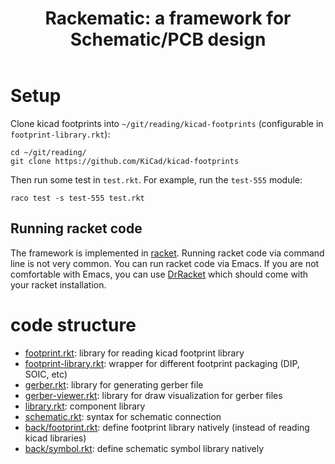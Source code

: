 #+TITLE: Rackematic: a framework for Schematic/PCB design

* Setup
Clone kicad footprints into =~/git/reading/kicad-footprints= (configurable in
=footprint-library.rkt=):

#+begin_example
cd ~/git/reading/
git clone https://github.com/KiCad/kicad-footprints
#+end_example

Then run some test in =test.rkt=. For example, run the =test-555= module:

#+begin_example
raco test -s test-555 test.rkt
#+end_example

** Running racket code
The framework is implemented in [[https://racket-lang.org/][racket]]. Running racket code via command line is
not very common. You can run racket code via Emacs. If you are not comfortable
with Emacs, you can use [[https://docs.racket-lang.org/drracket/index.html][DrRacket]] which should come with your racket
installation.

* code structure

- [[file:footprint.rkt][footprint.rkt]]: library for reading kicad footprint library
- [[file:footprint-library.rkt][footprint-library.rkt]]: wrapper for different footprint packaging (DIP, SOIC, etc)
- [[file:gerber.rkt][gerber.rkt]]: library for generating gerber file
- [[file:gerber-viewer.rkt][gerber-viewer.rkt]]: library for draw visualization for gerber files
- [[file:library.rkt][library.rkt]]: component library
- [[file:schematic.rkt][schematic.rkt]]: syntax for schematic connection
- [[file:back/footprint.rkt][back/footprint.rkt]]: define footprint library natively (instead of reading kicad libraries)
- [[file:back/symbol.rkt][back/symbol.rkt]]: define schematic symbol library natively

